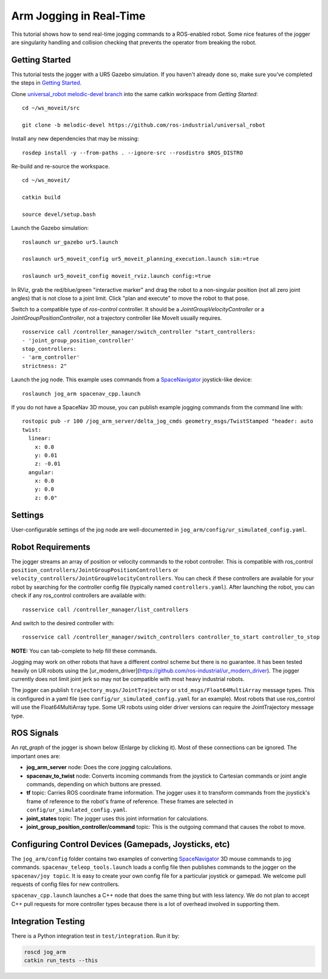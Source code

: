 Arm Jogging in Real-Time
========================

This tutorial shows how to send real-time jogging commands to a ROS-enabled robot. Some nice features of the jogger are singularity handling and collision checking that prevents the operator from breaking the robot.

.. raw:: html

    <object width="700" height="400">
      <embed
        src="http://www.youtube.com/v/8sOucNloJeI&hl=en_US&fs=1&rel=0"
        type="application/x-shockwave-flash" allowscriptaccess="always"
        allowfullscreen="true" width="700"
        height="385">
      </embed>
    </object>

Getting Started
---------------
This tutorial tests the jogger with a UR5 Gazebo simulation. If you haven't already done so, make sure you've completed the steps in `Getting Started <../getting_started/getting_started.html>`_.

Clone `universal_robot melodic-devel branch <https://github.com/ros-industrial/universal_robot.git>`_ into the same catkin workspace from `Getting Started`: ::

    cd ~/ws_moveit/src

    git clone -b melodic-devel https://github.com/ros-industrial/universal_robot

Install any new dependencies that may be missing: ::

    rosdep install -y --from-paths . --ignore-src --rosdistro $ROS_DISTRO

Re-build and re-source the workspace. ::

    cd ~/ws_moveit/

    catkin build

    source devel/setup.bash

Launch the Gazebo simulation: ::

    roslaunch ur_gazebo ur5.launch

    roslaunch ur5_moveit_config ur5_moveit_planning_execution.launch sim:=true

    roslaunch ur5_moveit_config moveit_rviz.launch config:=true

In RViz, grab the red/blue/green "interactive marker" and drag the robot to a non-singular position (not all zero joint angles) that is not close to a joint limit. Click "plan and execute" to move the robot to that pose.

Switch to a compatible type of `ros-control` controller. It should be a `JointGroupVelocityController` or a `JointGroupPositionController`, not a trajectory controller like MoveIt usually requires. ::

    rosservice call /controller_manager/switch_controller "start_controllers:
    - 'joint_group_position_controller'
    stop_controllers:
    - 'arm_controller'
    strictness: 2"


Launch the jog node. This example uses commands from a `SpaceNavigator <https://www.google.com/search?client=ubuntu&channel=fs&q=amazon+buy+spacenavigator&ie=utf-8&oe=utf-8>`_ joystick-like device: ::

    roslaunch jog_arm spacenav_cpp.launch

If you do not have a SpaceNav 3D mouse, you can publish example jogging commands from the command line with: ::

    rostopic pub -r 100 /jog_arm_server/delta_jog_cmds geometry_msgs/TwistStamped "header: auto
    twist:
      linear:
        x: 0.0
        y: 0.01
        z: -0.01
      angular:
        x: 0.0
        y: 0.0
        z: 0.0"

Settings
--------
User-configurable settings of the jog node are well-documented in ``jog_arm/config/ur_simulated_config.yaml``.

Robot Requirements
------------------
The jogger streams an array of position or velocity commands to the robot controller. This is compatible with ros\_control ``position_controllers/JointGroupPositionControllers`` or ``velocity_controllers/JointGroupVelocityControllers``. You can check if these controllers are available for your robot by searching for the controller config file (typically named ``controllers.yaml``). After launching the robot, you can check if any ros_control controllers are available with: ::

    rosservice call /controller_manager/list_controllers

And switch to the desired controller with: ::

    rosservice call /controller_manager/switch_controllers controller_to_start controller_to_stop

**NOTE:** You can tab-complete to help fill these commands.

Jogging may work on other robots that have a different control scheme but there is no guarantee. It has been tested heavily on UR robots using the [ur_modern_driver](https://github.com/ros-industrial/ur_modern_driver). The jogger currently does not limit joint jerk so may not be compatible with most heavy industrial robots.

The jogger can publish ``trajectory_msgs/JointTrajectory`` or ``std_msgs/Float64MultiArray`` message types. This is configured in a yaml file (see ``config/ur_simulated_config.yaml`` for an example). Most robots that use ros_control will use the Float64MultiArray type. Some UR robots using older driver versions can require the JointTrajectory message type.

ROS Signals
-----------
An `rqt_graph` of the jogger is shown below (Enlarge by clicking it). Most of these connections can be ignored. The important ones are:

- **jog_arm_server** node: Does the core jogging calculations.

- **spacenav_to_twist** node: Converts incoming commands from the joystick to Cartesian commands or joint angle commands, depending on which buttons are pressed.

- **tf** topic: Carries ROS coordinate frame information. The jogger uses it to transform commands from the joystick's frame of reference to the robot's frame of reference. These frames are selected in ``config/ur_simulated_config.yaml``.

- **joint_states** topic: The jogger uses this joint information for calculations.

- **joint_group_position_controller/command** topic: This is the outgoing command that causes the robot to move.

.. image:: jogging_rqt_graph.png
   :width: 700px

Configuring Control Devices (Gamepads, Joysticks, etc)
------------------------------------------------------
The ``jog_arm/config`` folder contains two examples of converting `SpaceNavigator <https://www.3dconnexion.com/spacemouse_compact/en/>`_ 3D mouse commands to jog commands. ``spacenav_teleop_tools.launch`` loads a config file then publishes commands to the jogger on the ``spacenav/joy topic``. It is easy to create your own config file for a particular joystick or gamepad. We welcome pull requests of config files for new controllers.

``spacenav_cpp.launch`` launches a C++ node that does the same thing but with less latency. We do not plan to accept C++ pull requests for more controller types because there is a lot of overhead involved in supporting them.


Integration Testing
-------------------
There is a Python integration test in ``test/integration``. Run it by:

.. code-block:: bash

  roscd jog_arm
  catkin run_tests --this
